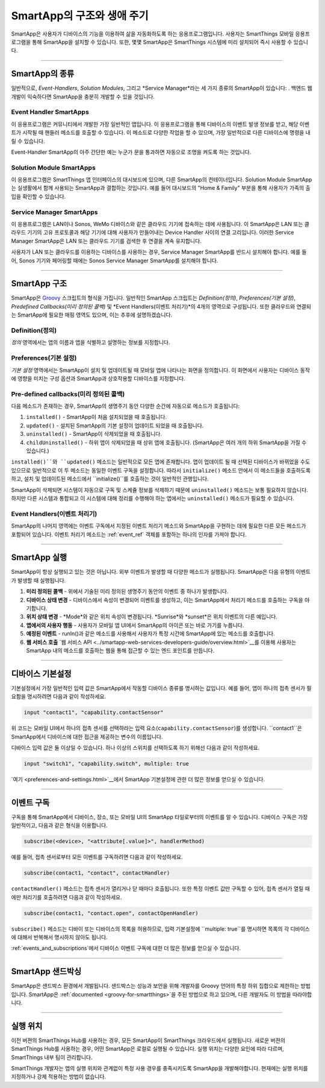 =========================
SmartApp의 구조와 생애 주기
=========================

SmartApp은 사용자가 디바이스의 기능을 이용하여 삶을 자동화하도록 하는 응용프로그램입니다. 사용자는 SmartThings 모바일 응용프로그램을 통해 SmartApp을 설치할 수 있습니다. 또한, 몇몇 SmartApp은 SmartThings 시스템에 미리 설치되어 즉시 사용할 수 있습니다.

----

SmartApp의 종류
---------------

일반적으로, *Event-Handlers*, *Solution Modules*, 그리고 *Service Manager*라는 세 가지 종류의 SmartApp이 있습니다: . 백엔드 웹 개발이 익숙하다면 SmartApp을 충분히 개발할 수 있을 것입니다.

Event Handler SmartApps
^^^^^^^^^^^^^^^^^^^^^^^

이 응용프로그램은 커뮤니티에서 개발한 가장 일반적인 앱입니다. 이 응용프로그램을 통해 디바이스의 이벤트 발생 정보를 받고, 해당 이벤트가 시작될 때 핸들러 메소드를 호출할 수 있습니다. 이 메소드로 다양한 작업을 할 수 있으며, 가장 일반적으로 다른 디바이스에 명령을 내릴 수 있습니다.

Event-Handler SmartApp의 아주 간단한 예는 누군가 문을 통과하면 자동으로 조명을 켜도록 하는 것입니다.

Solution Module SmartApps
^^^^^^^^^^^^^^^^^^^^^^^^^

이 응용프로그램은 SmartThings 앱 인터페이스의 대시보드에 있으며, 다른 SmartApp의 컨테이너입니다. Solution Module SmartApp는 실생활에서 함께 사용되는 SmartApp과 결합하는 것입니다. 예를 들어 대시보드의 "Home & Family" 부분을 통해 사용자가 가족의 출입을 확인할 수 있습니다.

Service Manager SmartApps
^^^^^^^^^^^^^^^^^^^^^^^^^

이 응용프로그램은 LAN이나 Sonos, WeMo 디바이스와 같은 클라우드 기기에 접속하는 데에 사용됩니다. 이 SmartApp은 LAN 또는 클라우드 기기의 고유 프로토콜과 해당 기기에 대해 사용자가 만들어내는 Device Handler 사이의 연결 고리입니다. 이러한 Service Manager SmartApp은 LAN 또는 클라우드 기기를 검색한 후 연결을 계속 유지합니다.

사용자가 LAN 또는 클라우드를 이용하는 디바이스를 사용하는 경우, Service Manager SmartApp를 반드시 설치해야 합니다. 예를 들어, Sonos 기기와 페어링할 때에는 Sonos Service Manager SmartApp를 설치해야 합니다. 

----

SmartApp 구조
-------------

SmartApp은 `Groovy <http://groovy.codehaus.org/>`__ 스크립트의 형식을 가집니다. 
일반적인 SmartApp 스크립트는 *Definition(정의)*, *Preferences(기본 설정)*, *Predefined Callbacks(미리 정의된 콜백)* 및 *Event Handlers(이벤트 처리기)*의 4개의 영역으로 구성됩니다. 또한 클라우드와 연결되는 SmartApp에 필요한 매핑 영역도 있으며, 이는 추후에 설명하겠습니다.

.. image:: ../../img/smartapps/demo-app.png
    :class: with-border

Definition(정의)
^^^^^^^^^^^^^^^^
*정의* 영역에서는 앱의 이름과 앱을 식별하고 설명하는 정보를 지정합니다.

Preferences(기본 설정)
^^^^^^^^^^^^^^^^^^^^^
*기본 설정* 영역에서는 SmartApp이 설치 및 업데이트될 때 모바일 앱에 나타나는 화면을 정의합니다. 이 화면에서 사용자는 디바이스 동작에 영향을 미치는 구성 옵션과 SmartApp과 상호작용할 디바이스를 지정합니다.


Pre-defined callbacks(미리 정의된 콜백)
^^^^^^^^^^^^^^^^^^^^^^^^^^^^^^^^^^^^^^

다음 메소드가 존재하는 경우, SmartApp의 생명주기 동안 다양한 순간에 자동으로 메소드가 호출됩니다:

#. ``installed()`` - SmartApp이 처음 설치되었을 때 호출됩니다.
#. ``updated()`` - 설치된 SmartApp의 기본 설정이 업데이트 되었을 때 호출됩니다.
#. ``uninstalled()`` - SmartApp이 삭제되었을 때 호출됩니다.
#. ``childUninstalled()`` - 하위 앱이 삭제되었을 때 상위 앱에 호출됩니다. (SmartApp은 여러 개의 하위 SmartApp을 가질 수 있습니다.)

``installed()``와 ``updated()`` 메소드는 일반적으로 모든 앱에 존재합니다. 앱이 업데이트 될 때 선택된 디바이스가 바뀌었을 수도 있으므로 일반적으로 이 두 메소드는 동일한 이벤트 구독을 설정합니다. 따라서 ``initialize()`` 메소드 안에서 이 메소드들을 호출하도록 하고, 설치 및 업데이트된 메소드에서 ``initialize()``를 호출하는 것이 일반적인 관행입니다.

SmartApp이 삭제되면 시스템이 자동으로 구독 및 스케쥴 정보를 삭제하기 때문에 ``uninstalled()`` 메소드는 보통 필요하지 않습니다. 하지만 다른 시스템과 통합되고 이 시스템에 대해 정리를 수행해야 하는 앱에서는 ``uninstalled()`` 메소드가 필요할 수 있습니다.

Event Handlers(이벤트 처리기)
^^^^^^^^^^^^^^^^^^^^^^^^^^^^

SmartApp의 나머지 영역에는 이벤트 구독에서 지정된 이벤트 처리기 메소드와 SmartApp을 구현하는 데에 필요한 다른 모든 메소드가 포함되어 있습니다. 이벤트 처리기 메소드는 :ref:`event_ref` 객체를 포함하는 하나의 인자를 가져야 합니다.

----

SmartApp 실행
-------------

SmartApp이 항상 실행되고 있는 것은 아닙니다. 외부 이벤트가 발생할 때 다양한 메소드가 실행됩니다. SmartApp은 다음 유형의 이벤트가 발생할 때 실행됩니다.

1. **미리 정의된 콜백** - 위에서 기술된 미리 정의된 생명주기 동안의 이벤트 중 하나가 발생합니다.
2. **디바이스 상태 변경** - 디바이스에서 속성이 변경되어 이벤트를 생성하고, 이는 SmartApp에서 처리기 메소드를 호출하는 구독을 야기합니다.
3. **위치 상태 변경** - *Mode*와 같은 위치 속성이 변경됩니다. *Sunrise*와 *sunset*은 위치 이벤트의 다른 예입니다.
4. **앱에서의 사용자 행동** - 사용자가 모바일 앱 UI에서 SmartApp의 아이콘 또는 바로 가기를 누릅니다.
5. **예정된 이벤트** - runIn()과 같은 메소드를 사용해서 사용자가 특정 시간에 SmartApp에 있는 메소드를 호출합니다.
6. **웹 서비스 호출** `웹 서비스 API <../smartapp-web-services-developers-guide/overview.html>`__를 이용해 사용자는 SmartApp 내의 메소드를 호출하는 웹을 통해 접근할 수 있는 엔드 포인트를 만듭니다.

----

디바이스 기본설정
----------------

기본설정에서 가장 일반적인 입력 값은 SmartApp에서 작동할 디바이스 종류를 명시하는 값입니다. 예를 들어, 앱이 하나의 접촉 센서가 필요함을 명시하려면 다음과 같이 작성하세요.

.. code-block:: groovy

    input "contact1", "capability.contactSensor"

위 코드는 모바일 UI에서 하나의 접촉 센서를 선택하라는 입력 요소(``capability.contactSensor``)를 생성합니다. 
``contact1``은 SmartApp에서 디바이스에 대한 접근을 제공하는 변수의 이름입니다.

디바이스 입력 값은 둘 이상일 수 있습니다. 하나 이상의 스위치를 선택하도록 하기 위해선 다음과 같이 작성하세요.

.. code-block:: groovy

    input "switch1", "capability.switch", multiple: true

`여기 <preferences-and-settings.html>`__에서 SmartApp 기본설정에 관한 더 많은 정보를 얻으실 수 있습니다.

----

이벤트 구독
----------

구독을 통해 SmartApp에서 디바이스, 장소, 또는 모바일 UI의 SmartApp 타일로부터의 이벤트를 알 수 있습니다. 디바이스 구독은 가장 일반적이고, 다음과 같은 형식을 이용합니다.

.. code-block:: groovy

    subscribe(<device>, "<attribute[.value]>", handlerMethod)

예를 들어, 접촉 센서로부터 모든 이벤트를 구독하려면 다음과 같이 작성하세요.

.. code-block:: groovy

    subscribe(contact1, "contact", contactHandler)

``contactHandler()`` 메소드는 접촉 센서가 열리거나 닫 때마다 호출됩니다.
또한 특정 이벤트 값만 구독할 수 있어, 접촉 센서가 열릴 때에만 처리기를 호출하려면 다음과 같이 작성하세요.

.. code-block:: groovy

    subscribe(contact1, "contact.open", contactOpenHandler)


``subscribe()`` 메소드는 디바이 또는 디바이스의 목록을 허용하므로, 입력 기본설정에 ``multiple: true``를 명시하면 목록의 각 디바이스에 대해서 반복해서 명시하지 않아도 됩니다.

:ref:`events_and_subscriptions`에서 디바이스 이벤트 구독에 대한 더 많은 정보를 얻으실 수 있습니다.

----

SmartApp 샌드박싱
----------------

SmartApp은 샌드박스 환경에서 개발됩니다. 샌드박스는 성능과 보안을 위해 개발자를 Groovy 언어의 특정 하위 집합으로 제한하는 방법입니다. SmartApp은 :ref:`documented <groovy-for-smartthings>`을 주된 방법으로 하고 있으며, 다른 개발자도 이 방법을 따라야합니다.

----

실행 위치
--------

이전 버젼의 SmartThings Hub를 사용하는 경우, 모든 SmartApp이 SmartThings 크라우드에서 실행됩니다. 새로운 버젼의 SmartThings Hub를 사용하는 경우, 어떤 SmartApp은 로컬로 실행될 수 있습니다. 실행 위치는 다양한 요인에 따라 다르며, SmartThings 내부 팀이 관리합니다.

SmartThings 개발자는 앱의 실행 위치와 관계없이 특정 사용 경우를 충족시키도록 SmartApp을 개발해야합니다. 현재에는 실행 위치를 지정하거나 강제 적용하는 방법이 없습니다.
